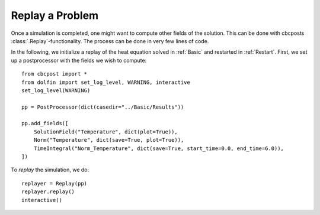 .. _Replay:

Replay a Problem
========================================

Once a simulation is completed, one might want to compute other fields of the solution. This can be
done with cbcposts :class:`.Replay`-functionality. The process can be done in very few lines of code.

In the following, we initialize a replay of the heat equation solved in :ref:`Basic` and restarted in :ref:`Restart`. First, we set up a postprocessor with the fields we wish to compute: ::

	from cbcpost import *
	from dolfin import set_log_level, WARNING, interactive
	set_log_level(WARNING)

	pp = PostProcessor(dict(casedir="../Basic/Results"))

	pp.add_fields([
	    SolutionField("Temperature", dict(plot=True)),
	    Norm("Temperature", dict(save=True, plot=True)),
	    TimeIntegral("Norm_Temperature", dict(save=True, start_time=0.0, end_time=6.0)),
	])

To *replay* the simulation, we do: ::

	replayer = Replay(pp)
	replayer.replay()
	interactive()

.. note: This functionality is currently only supported in serial.
